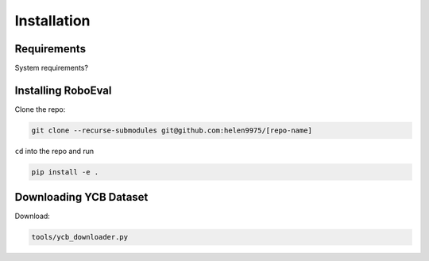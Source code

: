 Installation
============

Requirements
-------------
System requirements?

Installing RoboEval
-----------------------
Clone the repo:

.. code-block::

    git clone --recurse-submodules git@github.com:helen9975/[repo-name]

``cd`` into the repo and run 

.. code-block::

    pip install -e .

Downloading YCB Dataset
------------------------
Download:

.. code-block::

    tools/ycb_downloader.py

